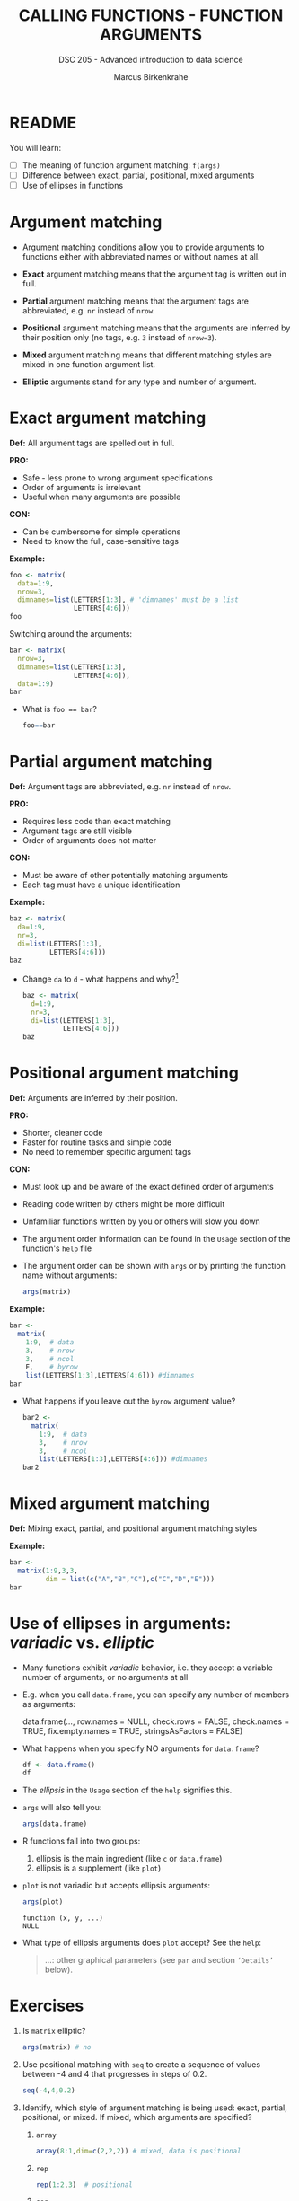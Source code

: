 #+TITLE: CALLING FUNCTIONS - FUNCTION ARGUMENTS
#+AUTHOR: Marcus Birkenkrahe
#+SUBTITLE: DSC 205 - Advanced introduction to data science
#+STARTUP: overview hideblocks indent inlineimages
#+OPTIONS: toc:nil num:nil ^:nil
#+PROPERTY: header-args:R :session *R* :results output :exports both :noweb yes
* README
#+attr_html: :width 400px
[[../img/0_argument.jpg]]

You will learn:

- [ ] The meaning of function argument matching: ~f(args)~
- [ ] Difference between exact, partial, positional, mixed arguments
- [ ] Use of ellipses in functions

* Argument matching
#+attr_latex: :width 400px
[[../img/2_matching.jpg]]

- Argument matching conditions allow you to provide arguments to
  functions either with abbreviated names or without names at all.

- *Exact* argument matching means that the argument tag is written out
  in full.

- *Partial* argument matching means that the argument tags are
  abbreviated, e.g. ~nr~ instead of ~nrow~.

- *Positional* argument matching means that the arguments are inferred
  by their position only (no tags, e.g. ~3~ instead of ~nrow=3~).

- *Mixed* argument matching means that different matching styles are
  mixed in one function argument list.

- *Elliptic* arguments stand for any type and number of argument.

* Exact argument matching

*Def:* All argument tags are spelled out in full.

*PRO:*
- Safe - less prone to wrong argument specifications
- Order of arguments is irrelevant
- Useful when many arguments are possible

*CON:*
- Can be cumbersome for simple operations
- Need to know the full, case-sensitive tags

*Example:*
#+begin_src R
  foo <- matrix(
    data=1:9,
    nrow=3,
    dimnames=list(LETTERS[1:3], # 'dimnames' must be a list
                  LETTERS[4:6]))
  foo
#+end_src

Switching around the arguments:
#+begin_src R
  bar <- matrix(
    nrow=3,
    dimnames=list(LETTERS[1:3],
                  LETTERS[4:6]),
    data=1:9)
  bar
#+end_src

- What is ~foo == bar~?
  #+begin_src R
    foo==bar
  #+end_src

* Partial argument matching

*Def:* Argument tags are abbreviated, e.g. ~nr~ instead of ~nrow~.

*PRO:*
- Requires less code than exact matching
- Argument tags are still visible
- Order of arguments does not matter

*CON:*
- Must be aware of other potentially matching arguments
- Each tag must have a unique identification

*Example:*
#+begin_src R
  baz <- matrix(
    da=1:9,
    nr=3,
    di=list(LETTERS[1:3],
            LETTERS[4:6]))
  baz
#+end_src

- Change ~da~ to ~d~ - what happens and why?[fn:1]
  #+begin_src R
    baz <- matrix(
      d=1:9,
      nr=3,
      di=list(LETTERS[1:3],
              LETTERS[4:6]))
    baz
  #+end_src

* Positional argument matching

*Def:* Arguments are inferred by their position.

*PRO:*
- Shorter, cleaner code
- Faster for routine tasks and simple code
- No need to remember specific argument tags

*CON:*
- Must look up and be aware of the exact defined order of arguments
- Reading code written by others might be more difficult
- Unfamiliar functions written by you or others will slow you down

- The argument order information can be found in the ~Usage~ section of
  the function's ~help~ file

- The argument order can be shown with ~args~ or by printing the
  function name without arguments:
  #+begin_src R
    args(matrix)
  #+end_src

*Example:*
#+begin_src R
  bar <-
    matrix(
      1:9,  # data
      3,    # nrow
      3,    # ncol
      F,    # byrow
      list(LETTERS[1:3],LETTERS[4:6])) #dimnames
  bar
#+end_src

- What happens if you leave out the ~byrow~ argument value?
  #+begin_src R
    bar2 <-
      matrix(
        1:9,  # data
        3,    # nrow
        3,    # ncol
        list(LETTERS[1:3],LETTERS[4:6])) #dimnames
    bar2
  #+end_src

* Mixed argument matching

*Def:* Mixing exact, partial, and positional argument matching styles

*Example:*
#+begin_src R
  bar <-
    matrix(1:9,3,3,
           dim = list(c("A","B","C"),c("C","D","E")))
  bar
#+end_src

* Use of ellipses in arguments: /variadic/ vs. /elliptic/

- Many functions exhibit /variadic/ behavior, i.e. they accept a
  variable number of arguments, or no arguments at all

- E.g. when you call ~data.frame~, you can specify any number of members
  as arguments:
  #+begin_example R
  data.frame(...,
             row.names = NULL,
             check.rows = FALSE,
             check.names = TRUE,
             fix.empty.names = TRUE,
             stringsAsFactors = FALSE)
  #+end_example

- What happens when you specify NO arguments for ~data.frame~?
  #+begin_src R
    df <- data.frame()
    df
  #+end_src

- The /ellipsis/ in the ~Usage~ section of the ~help~ signifies this.

- ~args~ will also tell you:
  #+begin_src R
    args(data.frame)
  #+end_src

- R functions fall into two groups:
  1) ellipsis is the main ingredient (like ~c~ or ~data.frame~)
  2) ellipsis is a supplement (like ~plot~)

- ~plot~ is not variadic but accepts ellipsis arguments:
  #+begin_src R
    args(plot)
  #+end_src

  #+RESULTS:
  : function (x, y, ...)
  : NULL

- What type of ellipsis arguments does =plot= accept? See the =help=:
  #+begin_quote
  ...: other graphical parameters (see =par= and section ~‘Details’~
  below).
  #+end_quote

* Exercises

1) Is ~matrix~ elliptic?
   #+begin_src R
     args(matrix) # no
   #+end_src

2) Use positional matching with ~seq~ to create a sequence of values
   between -4 and 4 that progresses in steps of 0.2.
   #+begin_src R
     seq(-4,4,0.2)
   #+end_src

3) Identify, which style of argument matching is being used:
   exact, partial, positional, or mixed. If mixed, which arguments are
   specified?

   1. ~array~
      #+begin_src R
        array(8:1,dim=c(2,2,2)) # mixed, data is positional
      #+end_src

   2. ~rep~
      #+begin_src R
        rep(1:2,3)  # positional
      #+end_src

   3. ~seq~
      #+begin_src R
        seq(from=10,to=8,length=5)  # exact
      #+end_src

   4. ~sort~
      #+begin_src R
        sort(decreasing=T,x=c(2,1,1,2,0.3,3,1.3)) #exact
      #+end_src

   5. ~which~
      #+begin_src R
        matrix(c(T,F,T,T),2,2)
        which(matrix(c(T,F,T,T),2,2))  # positional
      #+end_src


   6. ~which~
      #+begin_src R
        which(matrix(c(T,F,T,T),2,2),a=T) # mixed, arr.ind as a
        args(which)
      #+end_src
      
      #+begin_src R
        args(which)
      #+end_src

      #+RESULTS:
      : function (x, arr.ind = FALSE, useNames = TRUE) 
      : NULL

* Glossary

| TERM                | MEANING                                           |
|---------------------+---------------------------------------------------|
| Exact arguments     | Full argument tag                                 |
| Partial argument    | Argument tags abbreviated                         |
| Positional argument | Arguments inferred by position alone              |
| Mixed arguments     | Different matching styles are mixed               |
| Ellipsis            | Variable number of arguments is accepted          |
| ~args~                | Return exact argument tags with defaults          |
| ~...~                 | Ellipsis in the ~args~ or ~Usage~ section of the ~help~ |

* References

- Davies, T.D. (2016). The Book of R. NoStarch Press.

* Footnotes

[fn:1] The argument tag ~d~ could belong to ~dimnames~ or ~data~ - R cannot
resolve this ambiguity on it own and returns an error.

